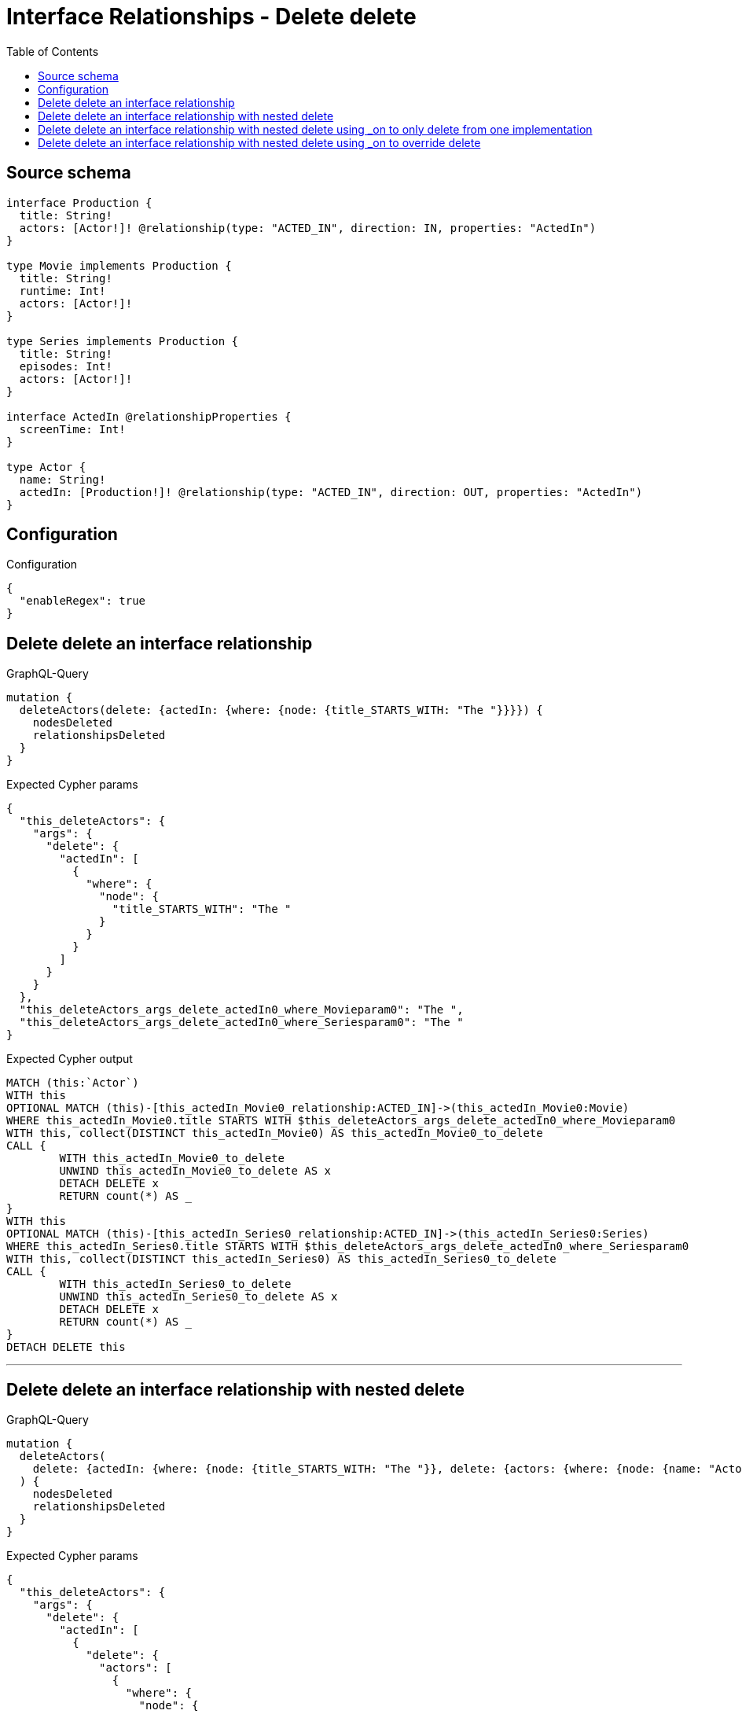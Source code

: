 :toc:

= Interface Relationships - Delete delete

== Source schema

[source,graphql,schema=true]
----
interface Production {
  title: String!
  actors: [Actor!]! @relationship(type: "ACTED_IN", direction: IN, properties: "ActedIn")
}

type Movie implements Production {
  title: String!
  runtime: Int!
  actors: [Actor!]!
}

type Series implements Production {
  title: String!
  episodes: Int!
  actors: [Actor!]!
}

interface ActedIn @relationshipProperties {
  screenTime: Int!
}

type Actor {
  name: String!
  actedIn: [Production!]! @relationship(type: "ACTED_IN", direction: OUT, properties: "ActedIn")
}
----

== Configuration

.Configuration
[source,json,schema-config=true]
----
{
  "enableRegex": true
}
----
== Delete delete an interface relationship

.GraphQL-Query
[source,graphql]
----
mutation {
  deleteActors(delete: {actedIn: {where: {node: {title_STARTS_WITH: "The "}}}}) {
    nodesDeleted
    relationshipsDeleted
  }
}
----

.Expected Cypher params
[source,json]
----
{
  "this_deleteActors": {
    "args": {
      "delete": {
        "actedIn": [
          {
            "where": {
              "node": {
                "title_STARTS_WITH": "The "
              }
            }
          }
        ]
      }
    }
  },
  "this_deleteActors_args_delete_actedIn0_where_Movieparam0": "The ",
  "this_deleteActors_args_delete_actedIn0_where_Seriesparam0": "The "
}
----

.Expected Cypher output
[source,cypher]
----
MATCH (this:`Actor`)
WITH this
OPTIONAL MATCH (this)-[this_actedIn_Movie0_relationship:ACTED_IN]->(this_actedIn_Movie0:Movie)
WHERE this_actedIn_Movie0.title STARTS WITH $this_deleteActors_args_delete_actedIn0_where_Movieparam0
WITH this, collect(DISTINCT this_actedIn_Movie0) AS this_actedIn_Movie0_to_delete
CALL {
	WITH this_actedIn_Movie0_to_delete
	UNWIND this_actedIn_Movie0_to_delete AS x
	DETACH DELETE x
	RETURN count(*) AS _
}
WITH this
OPTIONAL MATCH (this)-[this_actedIn_Series0_relationship:ACTED_IN]->(this_actedIn_Series0:Series)
WHERE this_actedIn_Series0.title STARTS WITH $this_deleteActors_args_delete_actedIn0_where_Seriesparam0
WITH this, collect(DISTINCT this_actedIn_Series0) AS this_actedIn_Series0_to_delete
CALL {
	WITH this_actedIn_Series0_to_delete
	UNWIND this_actedIn_Series0_to_delete AS x
	DETACH DELETE x
	RETURN count(*) AS _
}
DETACH DELETE this
----

'''

== Delete delete an interface relationship with nested delete

.GraphQL-Query
[source,graphql]
----
mutation {
  deleteActors(
    delete: {actedIn: {where: {node: {title_STARTS_WITH: "The "}}, delete: {actors: {where: {node: {name: "Actor"}}}}}}
  ) {
    nodesDeleted
    relationshipsDeleted
  }
}
----

.Expected Cypher params
[source,json]
----
{
  "this_deleteActors": {
    "args": {
      "delete": {
        "actedIn": [
          {
            "delete": {
              "actors": [
                {
                  "where": {
                    "node": {
                      "name": "Actor"
                    }
                  }
                }
              ]
            },
            "where": {
              "node": {
                "title_STARTS_WITH": "The "
              }
            }
          }
        ]
      }
    }
  },
  "this_deleteActors_args_delete_actedIn0_where_Movieparam0": "The ",
  "this_deleteActors_args_delete_actedIn0_delete_actors0_where_Actorparam0": "Actor",
  "this_deleteActors_args_delete_actedIn0_where_Seriesparam0": "The "
}
----

.Expected Cypher output
[source,cypher]
----
MATCH (this:`Actor`)
WITH this
OPTIONAL MATCH (this)-[this_actedIn_Movie0_relationship:ACTED_IN]->(this_actedIn_Movie0:Movie)
WHERE this_actedIn_Movie0.title STARTS WITH $this_deleteActors_args_delete_actedIn0_where_Movieparam0
WITH this, this_actedIn_Movie0
OPTIONAL MATCH (this_actedIn_Movie0)<-[this_actedIn_Movie0_actors0_relationship:ACTED_IN]-(this_actedIn_Movie0_actors0:Actor)
WHERE this_actedIn_Movie0_actors0.name = $this_deleteActors_args_delete_actedIn0_delete_actors0_where_Actorparam0
WITH this, this_actedIn_Movie0, collect(DISTINCT this_actedIn_Movie0_actors0) AS this_actedIn_Movie0_actors0_to_delete
CALL {
	WITH this_actedIn_Movie0_actors0_to_delete
	UNWIND this_actedIn_Movie0_actors0_to_delete AS x
	DETACH DELETE x
	RETURN count(*) AS _
}
WITH this, collect(DISTINCT this_actedIn_Movie0) AS this_actedIn_Movie0_to_delete
CALL {
	WITH this_actedIn_Movie0_to_delete
	UNWIND this_actedIn_Movie0_to_delete AS x
	DETACH DELETE x
	RETURN count(*) AS _
}
WITH this
OPTIONAL MATCH (this)-[this_actedIn_Series0_relationship:ACTED_IN]->(this_actedIn_Series0:Series)
WHERE this_actedIn_Series0.title STARTS WITH $this_deleteActors_args_delete_actedIn0_where_Seriesparam0
WITH this, this_actedIn_Series0
OPTIONAL MATCH (this_actedIn_Series0)<-[this_actedIn_Series0_actors0_relationship:ACTED_IN]-(this_actedIn_Series0_actors0:Actor)
WHERE this_actedIn_Series0_actors0.name = $this_deleteActors_args_delete_actedIn0_delete_actors0_where_Actorparam0
WITH this, this_actedIn_Series0, collect(DISTINCT this_actedIn_Series0_actors0) AS this_actedIn_Series0_actors0_to_delete
CALL {
	WITH this_actedIn_Series0_actors0_to_delete
	UNWIND this_actedIn_Series0_actors0_to_delete AS x
	DETACH DELETE x
	RETURN count(*) AS _
}
WITH this, collect(DISTINCT this_actedIn_Series0) AS this_actedIn_Series0_to_delete
CALL {
	WITH this_actedIn_Series0_to_delete
	UNWIND this_actedIn_Series0_to_delete AS x
	DETACH DELETE x
	RETURN count(*) AS _
}
DETACH DELETE this
----

'''

== Delete delete an interface relationship with nested delete using _on to only delete from one implementation

.GraphQL-Query
[source,graphql]
----
mutation {
  deleteActors(
    delete: {actedIn: {where: {node: {title_STARTS_WITH: "The "}}, delete: {_on: {Movie: {actors: {where: {node: {name: "Actor"}}}}}}}}
  ) {
    nodesDeleted
    relationshipsDeleted
  }
}
----

.Expected Cypher params
[source,json]
----
{
  "this_deleteActors": {
    "args": {
      "delete": {
        "actedIn": [
          {
            "delete": {
              "_on": {
                "Movie": [
                  {
                    "actors": [
                      {
                        "where": {
                          "node": {
                            "name": "Actor"
                          }
                        }
                      }
                    ]
                  }
                ]
              }
            },
            "where": {
              "node": {
                "title_STARTS_WITH": "The "
              }
            }
          }
        ]
      }
    }
  },
  "this_deleteActors_args_delete_actedIn0_where_Movieparam0": "The ",
  "this_deleteActors_args_delete_actedIn0_delete__on_Movie0_actors0_where_Actorparam0": "Actor",
  "this_deleteActors_args_delete_actedIn0_where_Seriesparam0": "The "
}
----

.Expected Cypher output
[source,cypher]
----
MATCH (this:`Actor`)
WITH this
OPTIONAL MATCH (this)-[this_actedIn_Movie0_relationship:ACTED_IN]->(this_actedIn_Movie0:Movie)
WHERE this_actedIn_Movie0.title STARTS WITH $this_deleteActors_args_delete_actedIn0_where_Movieparam0

WITH this, this_actedIn_Movie0
OPTIONAL MATCH (this_actedIn_Movie0)<-[this_actedIn_Movie0_actors0_relationship:ACTED_IN]-(this_actedIn_Movie0_actors0:Actor)
WHERE this_actedIn_Movie0_actors0.name = $this_deleteActors_args_delete_actedIn0_delete__on_Movie0_actors0_where_Actorparam0
WITH this, this_actedIn_Movie0, collect(DISTINCT this_actedIn_Movie0_actors0) AS this_actedIn_Movie0_actors0_to_delete
CALL {
	WITH this_actedIn_Movie0_actors0_to_delete
	UNWIND this_actedIn_Movie0_actors0_to_delete AS x
	DETACH DELETE x
	RETURN count(*) AS _
}
WITH this, collect(DISTINCT this_actedIn_Movie0) AS this_actedIn_Movie0_to_delete
CALL {
	WITH this_actedIn_Movie0_to_delete
	UNWIND this_actedIn_Movie0_to_delete AS x
	DETACH DELETE x
	RETURN count(*) AS _
}
WITH this
OPTIONAL MATCH (this)-[this_actedIn_Series0_relationship:ACTED_IN]->(this_actedIn_Series0:Series)
WHERE this_actedIn_Series0.title STARTS WITH $this_deleteActors_args_delete_actedIn0_where_Seriesparam0

WITH this, collect(DISTINCT this_actedIn_Series0) AS this_actedIn_Series0_to_delete
CALL {
	WITH this_actedIn_Series0_to_delete
	UNWIND this_actedIn_Series0_to_delete AS x
	DETACH DELETE x
	RETURN count(*) AS _
}
DETACH DELETE this
----

'''

== Delete delete an interface relationship with nested delete using _on to override delete

.GraphQL-Query
[source,graphql]
----
mutation {
  deleteActors(
    delete: {actedIn: {where: {node: {title_STARTS_WITH: "The "}}, delete: {actors: {where: {node: {name: "Actor"}}}, _on: {Movie: {actors: {where: {node: {name: "Different Actor"}}}}}}}}
  ) {
    nodesDeleted
    relationshipsDeleted
  }
}
----

.Expected Cypher params
[source,json]
----
{
  "this_deleteActors": {
    "args": {
      "delete": {
        "actedIn": [
          {
            "delete": {
              "actors": [
                {
                  "where": {
                    "node": {
                      "name": "Actor"
                    }
                  }
                }
              ],
              "_on": {
                "Movie": [
                  {
                    "actors": [
                      {
                        "where": {
                          "node": {
                            "name": "Different Actor"
                          }
                        }
                      }
                    ]
                  }
                ]
              }
            },
            "where": {
              "node": {
                "title_STARTS_WITH": "The "
              }
            }
          }
        ]
      }
    }
  },
  "this_deleteActors_args_delete_actedIn0_where_Movieparam0": "The ",
  "this_deleteActors_args_delete_actedIn0_delete__on_Movie0_actors0_where_Actorparam0": "Different Actor",
  "this_deleteActors_args_delete_actedIn0_where_Seriesparam0": "The ",
  "this_deleteActors_args_delete_actedIn0_delete_actors0_where_Actorparam0": "Actor"
}
----

.Expected Cypher output
[source,cypher]
----
MATCH (this:`Actor`)
WITH this
OPTIONAL MATCH (this)-[this_actedIn_Movie0_relationship:ACTED_IN]->(this_actedIn_Movie0:Movie)
WHERE this_actedIn_Movie0.title STARTS WITH $this_deleteActors_args_delete_actedIn0_where_Movieparam0

WITH this, this_actedIn_Movie0
OPTIONAL MATCH (this_actedIn_Movie0)<-[this_actedIn_Movie0_actors0_relationship:ACTED_IN]-(this_actedIn_Movie0_actors0:Actor)
WHERE this_actedIn_Movie0_actors0.name = $this_deleteActors_args_delete_actedIn0_delete__on_Movie0_actors0_where_Actorparam0
WITH this, this_actedIn_Movie0, collect(DISTINCT this_actedIn_Movie0_actors0) AS this_actedIn_Movie0_actors0_to_delete
CALL {
	WITH this_actedIn_Movie0_actors0_to_delete
	UNWIND this_actedIn_Movie0_actors0_to_delete AS x
	DETACH DELETE x
	RETURN count(*) AS _
}
WITH this, collect(DISTINCT this_actedIn_Movie0) AS this_actedIn_Movie0_to_delete
CALL {
	WITH this_actedIn_Movie0_to_delete
	UNWIND this_actedIn_Movie0_to_delete AS x
	DETACH DELETE x
	RETURN count(*) AS _
}
WITH this
OPTIONAL MATCH (this)-[this_actedIn_Series0_relationship:ACTED_IN]->(this_actedIn_Series0:Series)
WHERE this_actedIn_Series0.title STARTS WITH $this_deleteActors_args_delete_actedIn0_where_Seriesparam0
WITH this, this_actedIn_Series0
OPTIONAL MATCH (this_actedIn_Series0)<-[this_actedIn_Series0_actors0_relationship:ACTED_IN]-(this_actedIn_Series0_actors0:Actor)
WHERE this_actedIn_Series0_actors0.name = $this_deleteActors_args_delete_actedIn0_delete_actors0_where_Actorparam0
WITH this, this_actedIn_Series0, collect(DISTINCT this_actedIn_Series0_actors0) AS this_actedIn_Series0_actors0_to_delete
CALL {
	WITH this_actedIn_Series0_actors0_to_delete
	UNWIND this_actedIn_Series0_actors0_to_delete AS x
	DETACH DELETE x
	RETURN count(*) AS _
}
WITH this, collect(DISTINCT this_actedIn_Series0) AS this_actedIn_Series0_to_delete
CALL {
	WITH this_actedIn_Series0_to_delete
	UNWIND this_actedIn_Series0_to_delete AS x
	DETACH DELETE x
	RETURN count(*) AS _
}
DETACH DELETE this
----

'''

